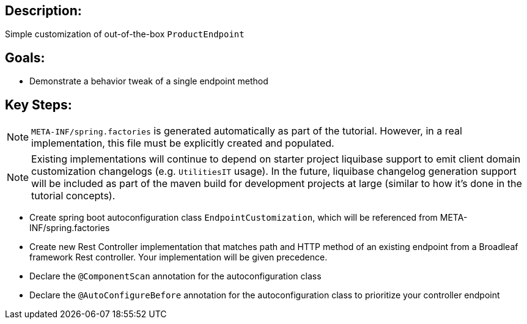 :icons: font
:source-highlighter: prettify
:doctype: book
ifdef::env-github[]
:tip-caption: :bulb:
:note-caption: :information_source:
:important-caption: :heavy_exclamation_mark:
:caution-caption: :fire:
:warning-caption: :warning:
endif::[]

== Description:

Simple customization of out-of-the-box `ProductEndpoint`

== Goals:

- Demonstrate a behavior tweak of a single endpoint method

== Key Steps:

[NOTE]
====
`META-INF/spring.factories` is generated automatically as part of the tutorial. However, in a real implementation, this file must be explicitly created and populated.
====

[NOTE]
====
Existing implementations will continue to depend on starter project liquibase support to emit client domain customization changelogs (e.g. `UtilitiesIT` usage). In the future, liquibase changelog generation support will be included as part of the maven build for development projects at large (similar to how it's done in the tutorial concepts).
====

- Create spring boot autoconfiguration class `EndpointCustomization`, which will be referenced from META-INF/spring.factories
- Create new Rest Controller implementation that matches path and HTTP method of an existing endpoint from a Broadleaf framework Rest controller. Your implementation will be given precedence.
- Declare the `@ComponentScan` annotation for the autoconfiguration class
- Declare the `@AutoConfigureBefore` annotation for the autoconfiguration class to prioritize your controller endpoint

